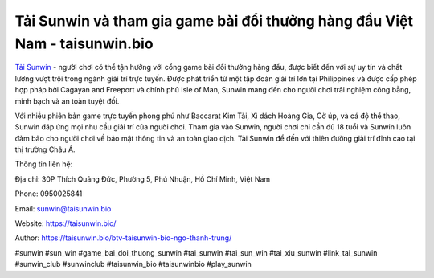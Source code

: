 Tải Sunwin và tham gia game bài đổi thưởng hàng đầu Việt Nam - taisunwin.bio
===================================

`Tải Sunwin <https://taisunwin.bio/>`_ - người chơi có thể tận hưởng với cổng game bài đổi thưởng hàng đầu, được biết đến với sự uy tín và chất lượng vượt trội trong ngành giải trí trực tuyến. Được phát triển từ một tập đoàn giải trí lớn tại Philippines và được cấp phép hợp pháp bởi Cagayan and Freeport và chính phủ Isle of Man, Sunwin mang đến cho người chơi trải nghiệm công bằng, minh bạch và an toàn tuyệt đối. 

Với nhiều phiên bản game trực tuyến phong phú như Baccarat Kim Tài, Xì dách Hoàng Gia, Cờ úp, và cá độ thể thao, Sunwin đáp ứng mọi nhu cầu giải trí của người chơi. Tham gia vào Sunwin, người chơi chỉ cần đủ 18 tuổi và Sunwin luôn đảm bảo cho người chơi về bảo mật thông tin và an toàn giao dịch. Tải Sunwin để đến với thiên đường giải trí đỉnh cao tại thị trường Châu Á.

Thông tin liên hệ: 

Địa chỉ: 30P Thích Quảng Đức, Phường 5, Phú Nhuận, Hồ Chí Minh, Việt Nam

Phone: 0950025841

Email: sunwin@taisunwin.bio

Website: https://taisunwin.bio/

Author: https://taisunwin.bio/btv-taisunwin-bio-ngo-thanh-trung/

#sunwin #sun_win #game_bai_doi_thuong_sunwin #tai_sunwin #tai_sun_win #tai_xiu_sunwin #link_tai_sunwin #sunwin_club #sunwinclub #taisunwin_bio #taisunwinbio #play_sunwin
